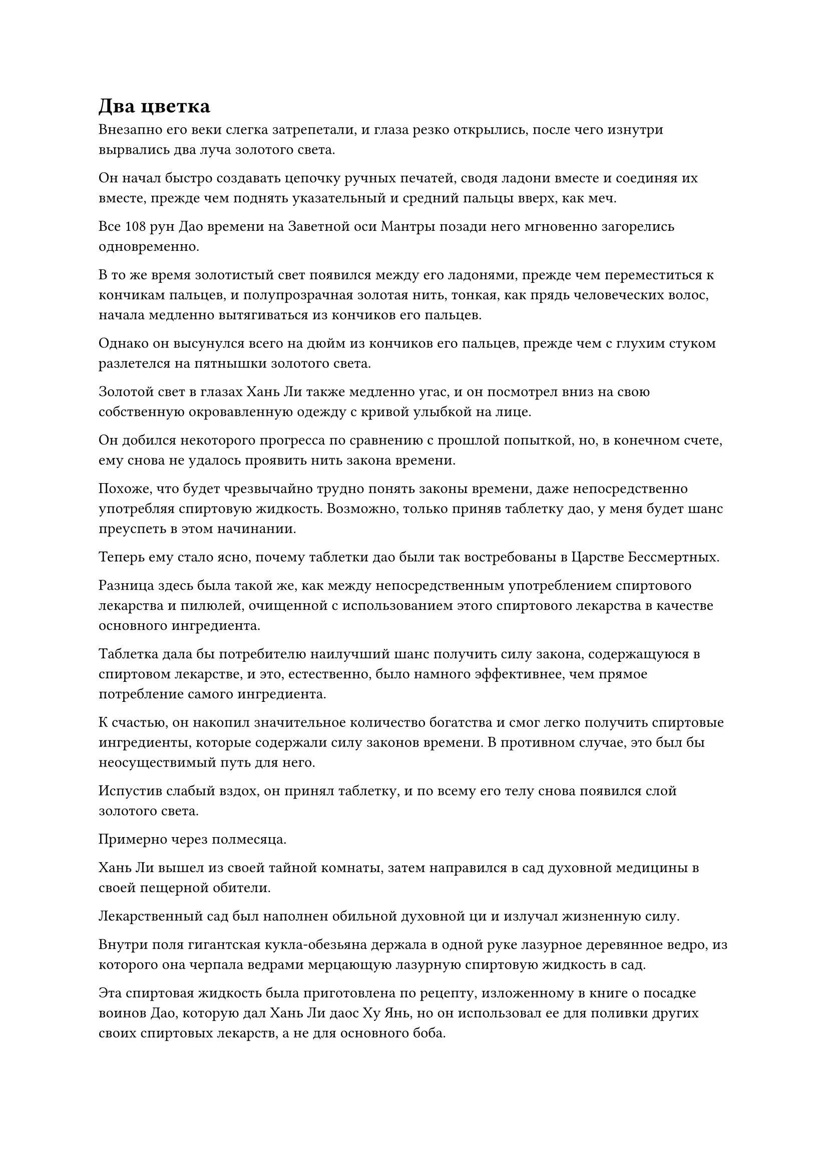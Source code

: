 = Два цветка

Внезапно его веки слегка затрепетали, и глаза резко открылись, после чего изнутри вырвались два луча золотого света.

Он начал быстро создавать цепочку ручных печатей, сводя ладони вместе и соединяя их вместе, прежде чем поднять указательный и средний пальцы вверх, как меч.

Все 108 рун Дао времени на Заветной оси Мантры позади него мгновенно загорелись одновременно.

В то же время золотистый свет появился между его ладонями, прежде чем переместиться к кончикам пальцев, и полупрозрачная золотая нить, тонкая, как прядь человеческих волос, начала медленно вытягиваться из кончиков его пальцев.

Однако он высунулся всего на дюйм из кончиков его пальцев, прежде чем с глухим стуком разлетелся на пятнышки золотого света.

Золотой свет в глазах Хань Ли также медленно угас, и он посмотрел вниз на свою собственную окровавленную одежду с кривой улыбкой на лице.

Он добился некоторого прогресса по сравнению с прошлой попыткой, но, в конечном счете, ему снова не удалось проявить нить закона времени.

Похоже, что будет чрезвычайно трудно понять законы времени, даже непосредственно употребляя спиртовую жидкость. Возможно, только приняв таблетку дао, у меня будет шанс преуспеть в этом начинании.

Теперь ему стало ясно, почему таблетки дао были так востребованы в Царстве Бессмертных.

Разница здесь была такой же, как между непосредственным употреблением спиртового лекарства и пилюлей, очищенной с использованием этого спиртового лекарства в качестве основного ингредиента.

Таблетка дала бы потребителю наилучший шанс получить силу закона, содержащуюся в спиртовом лекарстве, и это, естественно, было намного эффективнее, чем прямое потребление самого ингредиента.

К счастью, он накопил значительное количество богатства и смог легко получить спиртовые ингредиенты, которые содержали силу законов времени. В противном случае, это был бы неосуществимый путь для него.

Испустив слабый вздох, он принял таблетку, и по всему его телу снова появился слой золотого света.

Примерно через полмесяца.

Хань Ли вышел из своей тайной комнаты, затем направился в сад духовной медицины в своей пещерной обители.

Лекарственный сад был наполнен обильной духовной ци и излучал жизненную силу.

Внутри поля гигантская кукла-обезьяна держала в одной руке лазурное деревянное ведро, из которого она черпала ведрами мерцающую лазурную спиртовую жидкость в сад.

Эта спиртовая жидкость была приготовлена по рецепту, изложенному в книге о посадке воинов Дао, которую дал Хань Ли даос Ху Янь, но он использовал ее для поливки других своих спиртовых лекарств, а не для основного боба.

Хань Ли окинул взглядом различные спиртовые снадобья в саду, и его глаза загорелись, когда его взгляд упал на один из уголков сада.

Саженец, который вырос из основного боба, исчез, и на его месте выросло массивное золотистое растение высотой около 10 футов.

Его ствол был землисто-желтого цвета, в то время как листья имели золотистый оттенок.

Листья были пронизаны бесчисленными золотыми прожилками, которые наслаивались друг на друга слоями, и эти золотые прожилки тянулись по всему пути от листьев к ветвям и основному стволу растения.

Под слоями пышных золотистых листьев свисал ряд стручков лазурной фасоли, каждый из которых был длиной около пальца, и выпуклости, видимые на стручках, ясно указывали на то, что в них содержались бобы, которые Хань Ли намеревался вырастить.

Хань Ли был очень обрадован, увидев это, и поспешил к дереву, прежде чем обойти его кругом, как гордый фермер, тщательно подсчитывая при этом количество бобовых стручков на дереве.

В общей сложности он насчитал 75 стручков, и при предположении, что в каждом стручке содержалось по семь бобов, это составило бы в общей сложности более 500 бобов, которые, за исключением каких-либо неудач, превратились бы в более чем 500 грозных воинов Дао.

Однако эти бобы явно еще не достигли полной зрелости.

Согласно книге даоса Ху Яня, как только воины Дао достигали полной зрелости, ствол, ветви и листья дерева постепенно начинали увядать, отдавая все свои питательные вещества бобам.

После этого стручки фасоли раскрывались сами по себе, высвобождая бобы внутри.

Из-за того, что бобы еще не созрели, Хань Ли не мог ощутить исходящую от них какую-либо особую ауру, поэтому он не знал, была ли мутация положительной или отрицательной.

Однако Хань Ли не был слишком обеспокоен. Был очень хороший шанс, что мутация возникла из-за того, что первичный боб поливали спиртовой жидкостью из Флакона Небесного контроля, и все, что касалось Флакона Небесного контроля, как правило, не было плохим.

Только после того, как Хань Ли еще некоторое время осматривал дерево, он повернулся, чтобы уйти, но как только он это сделал, краем глаза заметил, что на верхушке дерева были два маленьких желтых цветка.

Он на мгновение остановился, чтобы посмотреть на цветы, и на его лице появилось озадаченное выражение. Он взмахнул рукой, чтобы вызвать книгу, которую дал ему даос Ху Янь, затем открыл ее на определенной странице.

Некоторое время спустя он снова убрал книгу, но недоумение на его лице осталось.

В книге говорится, что период цветения первичных цветков фасоли довольно продолжительный, поэтому они, как правило, распускаются только после того, как бобы достигнут зрелости, и предполагается, что их только один, так почему здесь два? Может ли это быть результатом мутации?

Если бы это было так, то это, естественно, было бы хорошо, поскольку скорость, с которой он мог бы развивать воинов Дао, была бы значительно увеличена, но в качестве меры предосторожности он решил, что лучше всего проконсультироваться с даосом Ху Янем по поводу этой ситуации.

Помня об этом, он повернулся и направился в другое место сада медицины.

Эта область сада медицины была заполнена различными видами спиртовых лекарств, и их было немного, но все они излучали свою собственную уникальную ауру.

Все эти спиртовые лекарства были ингредиентами, указанными в рецепте пилюль дао, который получил Хань Ли, и из-за того, что он получал их в разном возрасте, степень роста, которую они демонстрировали, была разной.

Самыми старыми из этих спиртовых лекарств были несколько дюжин синих растений, которые выглядели так, словно были вырезаны изо льда. Они напоминали костяные травы со светящимися и полупрозрачными листьями, и он приобрел их в секретной области плавучей горы.

В то время он не знал, что это такое, и только позже обнаружил, что это была не что иное, как трава Скрытого Тумана, указанная в рецепте пилюли дао.

Из-за того, что эти духовные планы росли глубоко в секретной зоне плавучей горы, они были оставлены полностью нетронутыми, и возраст некоторых из них уже превысил 100 000 лет, что делало их пригодными для использования в качестве ингредиентов пилюль дао.

Недалеко от Скрытых Туманом трав, на небольшом участке, окруженном небольшим массивом, было около дюжины саженцев, которые выглядели так, как будто они только что проросли.

Эти растения были известны как подсолнухи песчаные, и они были привезены Мэн Юнгуи более 100 лет назад.

Это духовное лекарство, казалось, росло очень медленно, но его корневые системы под землей процветали, и если бы они не были скрыты в этом массиве, они, скорее всего, распространились бы по всему саду, что сделало бы невозможным выживание других духовных лекарств.

Помимо основных ингредиентов, дополнительные ингредиенты в рецепте пилюли дао также было довольно сложно собрать. Мэн Юньгую очень повезло, что он наткнулся на эти спиртовые растения, и на обратном пути он чуть не был убит кем-то, кто намеревался забрать у него спиртовые растения. К счастью, он смог выжить благодаря защитным сокровищам, дарованным ему Хань Ли.

Получив награду от Хань Ли за свои усилия, Мэн Юньгуй более 10 лет совершенствовался на пике Багрового Рассвета, прежде чем возобновить поиски духовной медицины.

В дополнение к Мэн Юньгую, и Мэн Цяньцянь, и Сунь Бучжэн также возвращались на пик Багрового Рассвета по одному разу за последние два столетия, но Хань Ли в обоих этих случаях находился в уединении, поэтому он не смог их увидеть.

Мэн Цяньцянь оставалась на пике Багрового Рассвета немного дольше, чем Сунь Бучжэн, поскольку хотела посмотреть, выйдет ли Хань Ли из затворничества, а также потому, что Пернатый не хотел расставаться с Двуглавым Грифоном.

Ни Сунь Бучжэну, ни Мэн Цяньцянь не повезло так, как Мэн Юньгую, и они смогли найти только несколько саженцев духовных лекарств, предусмотренных в рецептах земных пилюль Хань Ли, но Хань Ли это не обескуражило.

До этого момента даже ему удавалось раздобыть только несколько духовных лекарств, перечисленных в рецепте пилюли дао, включая Духовный цветок чертополоха, и никто не откликнулся на миссии по закупке духовных лекарств, которые он выпустил в Гильдии Переходных.

Пробыв в саду духовной медицины еще некоторое время, Хань Ли направился в другую потайную комнату.

Стоя перед каменной дверью, Хань Ли провел рукой по воздуху, и на двери мгновенно появилась серия рун, после чего она скользнула в сторону, открыв проем высотой со взрослого мужчину.

Потайная комната была наполнена пурпурно-золотистым светом, и изнутри непрерывно доносились потрескивания.

Массив молний внутри все еще работал, но восемь отрезков дерева, удерживающего молнию, расположенных вокруг массива, выглядели немного тусклыми, очевидно, уже исчерпав большую часть своей мощности молнии.

В этот момент бессмертная кукла в желтом одеянии сидела, скрестив ноги, в центре ряда, и дуги фиолетовых молний постоянно вспыхивали по всему ее телу, особенно на груди.

Брови Хань Ли слегка нахмурились, когда он заметил, что углубление в центре массива молний было пустым, а фиолетового кристаллического шара, который первоначально был встроен туда, нигде не было видно.

"Брат Се", - обратился Хань Ли к даосу Се посредством передачи голоса духовным чувством, но кукла в желтом одеянии никак не отреагировала.

После минутного размышления Хань Ли решил набраться терпения и подождать.

Долгое время спустя молния, вспыхнувшая над грудью куклы в желтом одеянии, начала сходиться к центру, прежде чем быстро полностью исчезнуть.

В то же время все фиолетовые молнии по всему массиву также исчезли, и духовные узоры на отрезках дерева, сдерживающего молнию, постепенно исчезли, в то время как весь массив перестал работать.

Вспышка золотого света появилась в груди куклы, и золотой краб размером с ладонь медленно появился изнутри, затем присел на корточки, прежде чем прыгнуть к Хань Ли, который протянул руку, чтобы поймать краба.

"Как все прошло?" Спросил Хань Ли.

По сравнению с предыдущим, аура даоиста Се стала намного стабильнее, и на его восьми ногах появилось множество чрезвычайно тонких фиолетовых вен, которые можно было заметить только при ближайшем рассмотрении.

#pagebreak()